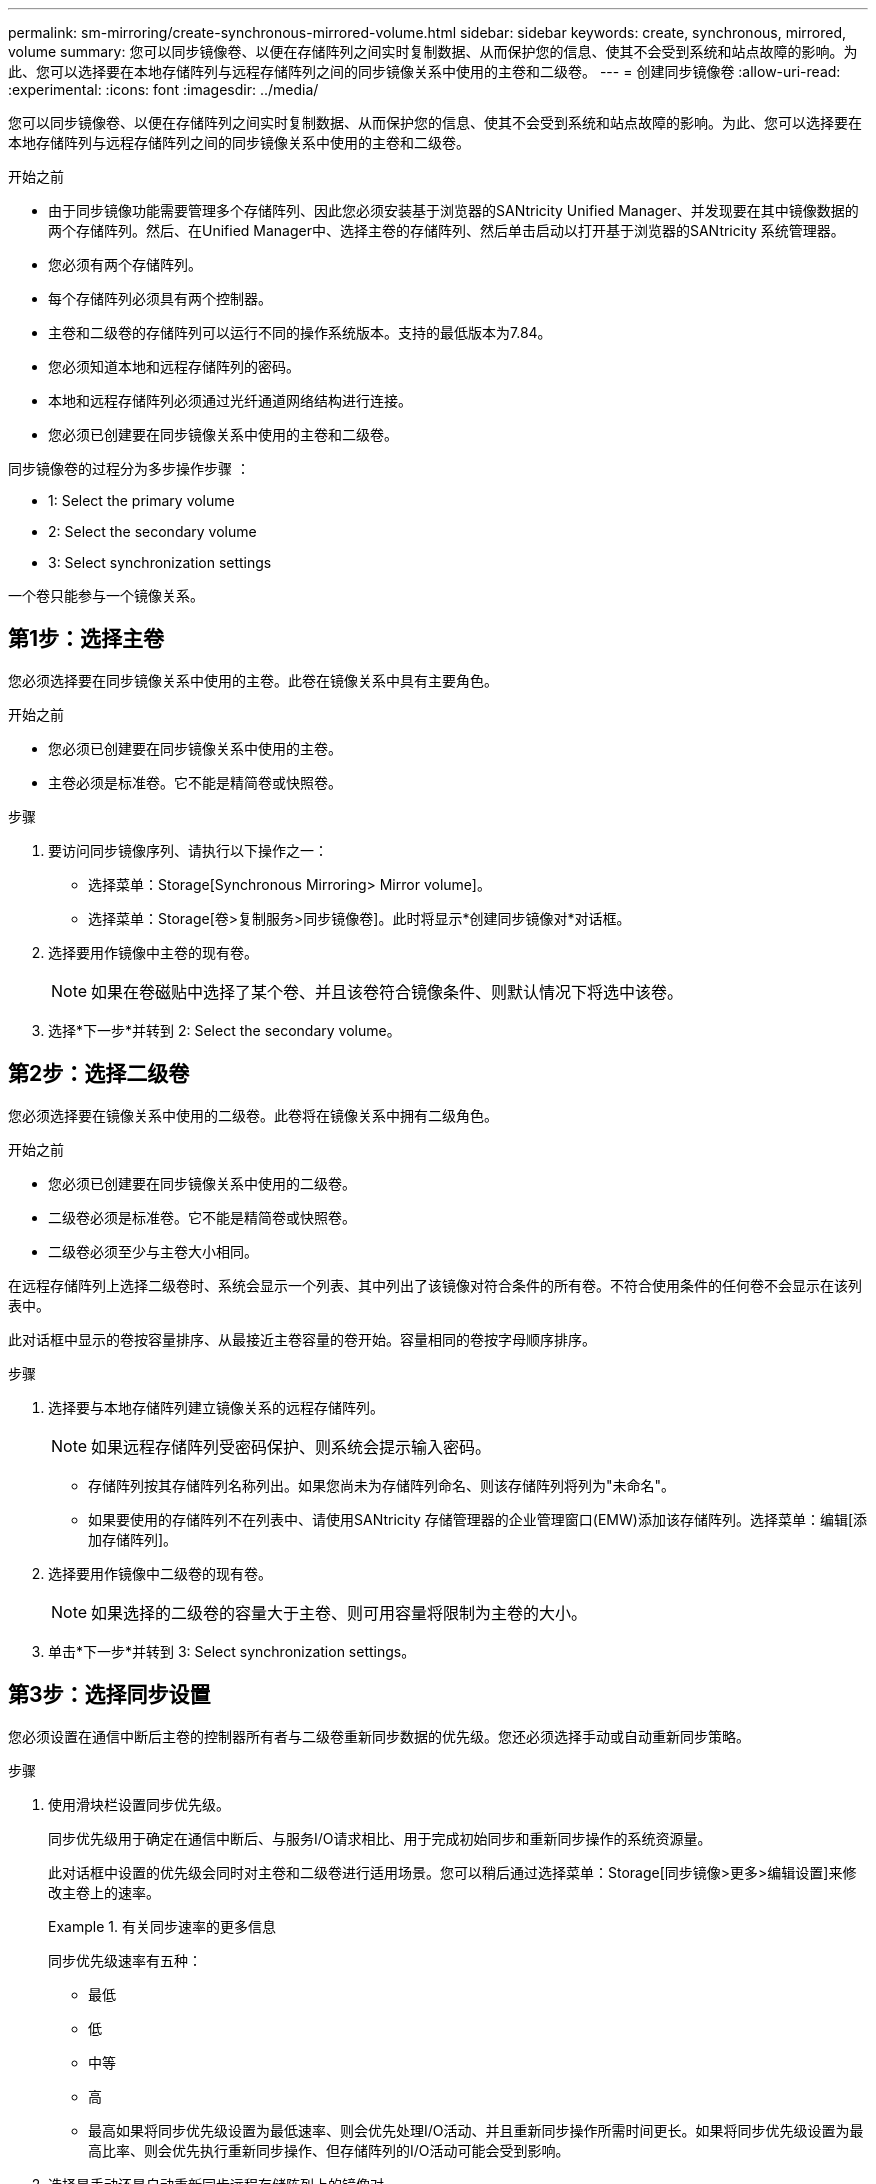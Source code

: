 ---
permalink: sm-mirroring/create-synchronous-mirrored-volume.html 
sidebar: sidebar 
keywords: create, synchronous, mirrored, volume 
summary: 您可以同步镜像卷、以便在存储阵列之间实时复制数据、从而保护您的信息、使其不会受到系统和站点故障的影响。为此、您可以选择要在本地存储阵列与远程存储阵列之间的同步镜像关系中使用的主卷和二级卷。 
---
= 创建同步镜像卷
:allow-uri-read: 
:experimental: 
:icons: font
:imagesdir: ../media/


[role="lead"]
您可以同步镜像卷、以便在存储阵列之间实时复制数据、从而保护您的信息、使其不会受到系统和站点故障的影响。为此、您可以选择要在本地存储阵列与远程存储阵列之间的同步镜像关系中使用的主卷和二级卷。

.开始之前
* 由于同步镜像功能需要管理多个存储阵列、因此您必须安装基于浏览器的SANtricity Unified Manager、并发现要在其中镜像数据的两个存储阵列。然后、在Unified Manager中、选择主卷的存储阵列、然后单击启动以打开基于浏览器的SANtricity 系统管理器。
* 您必须有两个存储阵列。
* 每个存储阵列必须具有两个控制器。
* 主卷和二级卷的存储阵列可以运行不同的操作系统版本。支持的最低版本为7.84。
* 您必须知道本地和远程存储阵列的密码。
* 本地和远程存储阵列必须通过光纤通道网络结构进行连接。
* 您必须已创建要在同步镜像关系中使用的主卷和二级卷。


同步镜像卷的过程分为多步操作步骤 ：

*  1: Select the primary volume
*  2: Select the secondary volume
*  3: Select synchronization settings


一个卷只能参与一个镜像关系。



== 第1步：选择主卷

[role="lead"]
您必须选择要在同步镜像关系中使用的主卷。此卷在镜像关系中具有主要角色。

.开始之前
* 您必须已创建要在同步镜像关系中使用的主卷。
* 主卷必须是标准卷。它不能是精简卷或快照卷。


.步骤
. 要访问同步镜像序列、请执行以下操作之一：
+
** 选择菜单：Storage[Synchronous Mirroring> Mirror volume]。
** 选择菜单：Storage[卷>复制服务>同步镜像卷]。此时将显示*创建同步镜像对*对话框。


. 选择要用作镜像中主卷的现有卷。
+
[NOTE]
====
如果在卷磁贴中选择了某个卷、并且该卷符合镜像条件、则默认情况下将选中该卷。

====
. 选择*下一步*并转到  2: Select the secondary volume。




== 第2步：选择二级卷

[role="lead"]
您必须选择要在镜像关系中使用的二级卷。此卷将在镜像关系中拥有二级角色。

.开始之前
* 您必须已创建要在同步镜像关系中使用的二级卷。
* 二级卷必须是标准卷。它不能是精简卷或快照卷。
* 二级卷必须至少与主卷大小相同。


在远程存储阵列上选择二级卷时、系统会显示一个列表、其中列出了该镜像对符合条件的所有卷。不符合使用条件的任何卷不会显示在该列表中。

此对话框中显示的卷按容量排序、从最接近主卷容量的卷开始。容量相同的卷按字母顺序排序。

.步骤
. 选择要与本地存储阵列建立镜像关系的远程存储阵列。
+
[NOTE]
====
如果远程存储阵列受密码保护、则系统会提示输入密码。

====
+
** 存储阵列按其存储阵列名称列出。如果您尚未为存储阵列命名、则该存储阵列将列为"未命名"。
** 如果要使用的存储阵列不在列表中、请使用SANtricity 存储管理器的企业管理窗口(EMW)添加该存储阵列。选择菜单：编辑[添加存储阵列]。


. 选择要用作镜像中二级卷的现有卷。
+
[NOTE]
====
如果选择的二级卷的容量大于主卷、则可用容量将限制为主卷的大小。

====
. 单击*下一步*并转到  3: Select synchronization settings。




== 第3步：选择同步设置

[role="lead"]
您必须设置在通信中断后主卷的控制器所有者与二级卷重新同步数据的优先级。您还必须选择手动或自动重新同步策略。

.步骤
. 使用滑块栏设置同步优先级。
+
同步优先级用于确定在通信中断后、与服务I/O请求相比、用于完成初始同步和重新同步操作的系统资源量。

+
此对话框中设置的优先级会同时对主卷和二级卷进行适用场景。您可以稍后通过选择菜单：Storage[同步镜像>更多>编辑设置]来修改主卷上的速率。

+
.有关同步速率的更多信息
====
同步优先级速率有五种：

** 最低
** 低
** 中等
** 高
** 最高如果将同步优先级设置为最低速率、则会优先处理I/O活动、并且重新同步操作所需时间更长。如果将同步优先级设置为最高比率、则会优先执行重新同步操作、但存储阵列的I/O活动可能会受到影响。


====
. 选择是手动还是自动重新同步远程存储阵列上的镜像对。
+
** *手动*(建议选项)—选择此选项可要求在恢复与镜像对的通信后手动恢复同步。此选项提供了恢复数据的最佳机会。
** *自动*—选择此选项可在与镜像对的通信恢复后自动开始重新同步。要手动恢复同步、请转到菜单：Storage[Synchronous Mirroring]、在表中突出显示镜像对、然后在More下选择Resume。


. 单击*完成*以完成同步镜像序列。


System Manager将执行以下操作：

* 激活同步镜像功能。
* 开始在本地存储阵列和远程存储阵列之间进行初始同步。
* 设置同步优先级和重新同步策略。


选择菜单：主页(查看正在执行的操作)以查看同步镜像操作的进度。此操作可能会很长，并且可能会影响系统性能。
